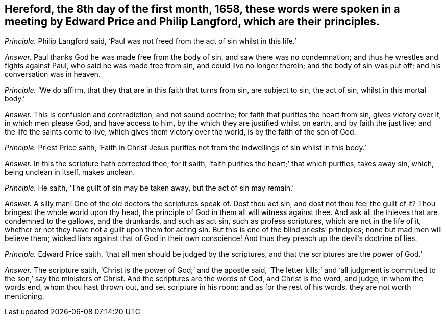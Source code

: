 [.style-blurb, short="Edward Price and Philip Langford"]
== Hereford, the 8th day of the first month, 1658, these words were spoken in a meeting by Edward Price and Philip Langford, which are their principles.

[.discourse-part]
_Principle._ Philip Langford said, '`Paul was not freed from the act of sin whilst in this life.`'

[.discourse-part]
_Answer._ Paul thanks God he was made free from the body of sin,
and saw there was no condemnation; and thus he wrestles and fights against Paul,
who said he was made free from sin, and could live no longer therein;
and the body of sin was put off; and his conversation was in heaven.

[.discourse-part]
_Principle._ '`We do affirm, that they that are in this faith that turns from sin,
are subject to sin, the act of sin, whilst in this mortal body.`'

[.discourse-part]
_Answer._ This is confusion and contradiction, and not sound doctrine;
for faith that purifies the heart from sin, gives victory over it,
in which men please God, and have access to him,
by the which they are justified whilst on earth, and by faith the just live;
and the life the saints come to live, which gives them victory over the world,
is by the faith of the son of God.

[.discourse-part]
_Principle._ Priest Price saith,
'`Faith in Christ Jesus purifies not from the indwellings of sin whilst in this body.`'

[.discourse-part]
_Answer._ In this the scripture hath corrected thee; for it saith,
'`faith purifies the heart;`' that which purifies, takes away sin, which,
being unclean in itself, makes unclean.

[.discourse-part]
_Principle._ He saith, '`The guilt of sin may be taken away, but the act of sin may remain.`'

[.discourse-part]
_Answer._ A silly man!
One of the old doctors the scriptures speak of.
Dost thou act sin, and dost not thou feel the guilt of it?
Thou bringest the whole world upon thy head,
the principle of God in them all will witness against thee.
And ask all the thieves that are condemned to the gallows, and the drunkards,
and such as act sin, such as profess scriptures, which are not in the life of it,
whether or not they have not a guilt upon them for acting sin.
But this is one of the blind priests`' principles; none but mad men will believe them;
wicked liars against that of God in their own conscience!
And thus they preach up the devil`'s doctrine of lies.

[.discourse-part]
_Principle._ Edward Price saith, '`that all men should be judged by the scriptures,
and that the scriptures are the power of God.`'

[.discourse-part]
_Answer._ The scripture saith, '`Christ is the power of God;`' and the apostle said,
'`The letter kills;`' and '`all judgment is committed
to the son,`' say the ministers of Christ.
And the scriptures are the words of God, and Christ is the word, and judge,
in whom the words end, whom thou hast thrown out, and set scripture in his room:
and as for the rest of his words, they are not worth mentioning.
